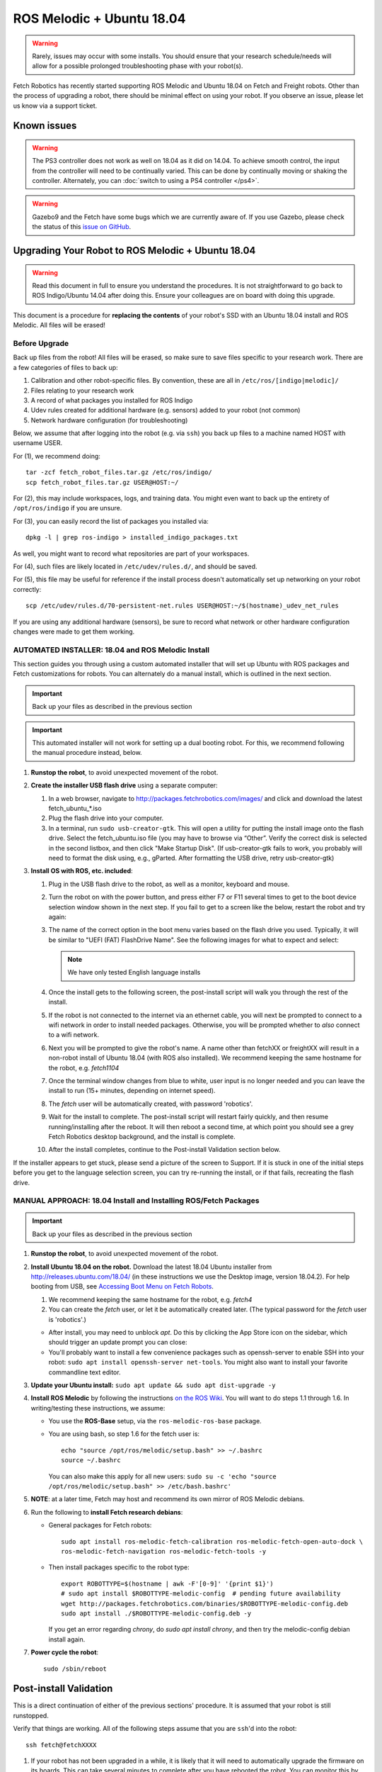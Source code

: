 ROS Melodic + Ubuntu 18.04
==========================

.. WARNING::
   Rarely, issues may occur with some installs. You should ensure that
   your research schedule/needs will allow for a possible prolonged
   troubleshooting phase with your robot(s).

Fetch Robotics has recently started supporting ROS Melodic and Ubuntu 18.04 on
Fetch and Freight robots.  Other than the process of upgrading a robot, there
should be minimal effect on using your robot.  If you observe an issue, please
let us know via a support ticket.

Known issues
------------

.. WARNING::
   The PS3 controller does not work as well on 18.04 as it did on 14.04. To achieve
   smooth control, the input from the controller will need to be continually varied.
   This can be done by continually moving or shaking the controller.  Alternately,
   you can :doc:`switch to using a PS4 controller </ps4>`.

.. WARNING::
   Gazebo9 and the Fetch have some bugs which we are currently aware of.
   If you use Gazebo, please check the status of this `issue on GitHub <https://github.com/fetchrobotics/fetch_gazebo/issues/37>`_.

Upgrading Your Robot to ROS Melodic + Ubuntu 18.04
--------------------------------------------------
.. WARNING::
   Read this document in full to ensure you understand the procedures.  It is
   not straightforward to go back to ROS Indigo/Ubuntu 14.04 after doing this.
   Ensure your colleagues are on board with doing this upgrade.

This document is a procedure for **replacing the contents** of your robot's SSD
with an Ubuntu 18.04 install and ROS Melodic.  All files will be erased!

Before Upgrade
++++++++++++++

Back up files from the robot!  All files will be erased, so make sure to save
files specific to your research work. There are a few categories of files to back up:

#. Calibration and other robot-specific files. By convention, these are
   all in ``/etc/ros/[indigo|melodic]/``
#. Files relating to your research work
#. A record of what packages you installed for ROS Indigo
#. Udev rules created for additional hardware (e.g. sensors) added to your robot (not common)
#. Network hardware configuration (for troubleshooting)

Below, we assume that after logging into the robot (e.g. via ``ssh``) you back up
files to a machine named HOST with username USER.

For (1), we recommend doing::

  tar -zcf fetch_robot_files.tar.gz /etc/ros/indigo/
  scp fetch_robot_files.tar.gz USER@HOST:~/

For (2), this may include workspaces, logs, and training data.  You might even
want to back up the entirety of ``/opt/ros/indigo`` if you are unsure.

For (3), you can easily record the list of packages you installed via::

  dpkg -l | grep ros-indigo > installed_indigo_packages.txt

As well, you might want to record what repositories are part of your workspaces.

For (4), such files are likely located in ``/etc/udev/rules.d/``, and should be saved.

For (5), this file may be useful for reference if the install process doesn't
automatically set up networking on your robot correctly::

  scp /etc/udev/rules.d/70-persistent-net.rules USER@HOST:~/$(hostname)_udev_net_rules

If you are using any additional hardware (sensors), be sure to record what network
or other hardware configuration changes were made to get them working.

AUTOMATED INSTALLER: 18.04 and ROS Melodic Install
++++++++++++++++++++++++++++++++++++++++++++++++++

This section guides you through using a custom automated installer that
will set up Ubuntu with ROS packages and Fetch customizations for robots.
You can alternately do a manual install, which is outlined in the next section.

.. IMPORTANT::
   Back up your files as described in the previous section

.. IMPORTANT::
   This automated installer will not work for setting up a dual booting robot.
   For this, we recommend following the manual procedure instead, below.

#. **Runstop the robot**, to avoid unexpected movement of the robot.
#. **Create the installer USB flash drive** using a separate computer:

   #. In a web browser, navigate to http://packages.fetchrobotics.com/images/ and click and
      download the latest fetch_ubuntu_*.iso
   #. Plug the flash drive into your computer.
   #. In a terminal, run ``sudo usb-creator-gtk``. This will open a utility for putting the
      install image onto the flash drive.  Select the fetch_ubuntu.iso file (you may have to
      browse via “Other”.  Verify the correct disk is selected in the second listbox, and then
      click "Make Startup Disk".
      (If usb-creator-gtk fails to work, you probably will need to format the disk using, e.g.,
      gParted.  After formatting the USB drive, retry usb-creator-gtk)

#. **Install OS with ROS, etc. included**:

   #. Plug in the USB flash drive to the robot, as well as a monitor, keyboard and mouse.
   #. Turn the robot on with the power button, and press either F7 or F11 several times to get
      to the boot device selection window shown in the next step. If you fail to get to a
      screen like the below, restart the robot and try again:
   #. The name of the correct option in the boot menu varies based on the flash drive you used.
      Typically, it will be similar to "UEFI (FAT) FlashDrive Name". See the following images
      for what to expect and select:

      |Boot selection|

      |Installer selection|

      |Continue Install|

      .. note:: We have only tested English language installs

   #. Once the install gets to the following screen, the post-install script will walk you
      through the rest of the install.

      |Initial post-install prompt|

   #. If the robot is not connected to the internet via an ethernet cable, you will next be
      prompted to connect to a wifi network in order to install needed packages.  Otherwise,
      you will be prompted whether to *also* connect to a wifi network.
   #. Next you will be prompted to give the robot's name.  A name other than fetchXX or freightXX
      will result in a non-robot install of Ubuntu 18.04 (with ROS also installed). We recommend
      keeping the same hostname for the robot, e.g. `fetch1104`
   #. Once the terminal window changes from blue to white, user input is no longer needed and
      you can leave the install to run (15+ minutes, depending on internet speed).
   #. The `fetch` user will be automatically created, with password 'robotics'.
   #. Wait for the install to complete.  The post-install script will restart fairly quickly,
      and then resume running/installing after the reboot.  It will then reboot a second time,
      at which point you should see a grey Fetch Robotics desktop background, and the install
      is complete.
   #. After the install completes, continue to the Post-install Validation section below.

If the installer appears to get stuck, please send a picture of the screen to Support.
If it is stuck in one of the initial steps before you get to the language selection
screen, you can try re-running the install, or if that fails, recreating the flash drive.

.. |Boot selection| image:: _static/boot_selection.png
.. |Installer selection| image:: _static/install_selection.png
   :width: 500px
.. |Continue Install| image:: _static/install_continue.png
   :width: 500px
.. |Initial post-install prompt| image:: _static/install_prompt.png
   :width: 500px

MANUAL APPROACH: 18.04 Install and Installing ROS/Fetch Packages
++++++++++++++++++++++++++++++++++++++++++++++++++++++++++++++++

.. IMPORTANT::
   Back up your files as described in the previous section

#. **Runstop the robot**, to avoid unexpected movement of the robot.
#. **Install Ubuntu 18.04 on the robot.** Download the latest 18.04 Ubuntu installer from http://releases.ubuntu.com/18.04/
   (in these instructions we use the Desktop image, version 18.04.2).
   For help booting from USB, see `Accessing Boot Menu on Fetch Robots`_.

   #. We recommend keeping the same hostname for the robot, e.g. `fetch4`
   #. You can create the `fetch` user, or let it be automatically created later.
      (The typical password for the `fetch` user is 'robotics'.)

   - After install, you may need to unblock `apt`. Do this by clicking the App Store
     icon on the sidebar, which should trigger an update prompt you can close: |AppStore|
   - You'll probably want to install a few convenience packages such as openssh-server
     to enable SSH into your robot: ``sudo apt install openssh-server net-tools``.
     You might also want to install your favorite commandline text editor.

#. **Update your Ubuntu install:** ``sudo apt update && sudo apt dist-upgrade -y``
#. **Install ROS Melodic** by following the instructions
   `on the ROS Wiki <http://wiki.ros.org/melodic/Installation/Ubuntu>`__.
   You will want to do steps 1.1 through 1.6. In writing/testing these instructions, we assume:

   - You use the **ROS-Base** setup, via the ``ros-melodic-ros-base`` package.
   - You are using bash, so step 1.6 for the fetch user is::

       echo "source /opt/ros/melodic/setup.bash" >> ~/.bashrc
       source ~/.bashrc

     You can also make this apply for all new users:
     ``sudo su -c 'echo "source /opt/ros/melodic/setup.bash" >> /etc/bash.bashrc'``

#. **NOTE**: at a later time, Fetch may host and recommend its own mirror of ROS Melodic debians.
#. Run the following to **install Fetch research debians**:

   - General packages for Fetch robots::

       sudo apt install ros-melodic-fetch-calibration ros-melodic-fetch-open-auto-dock \
       ros-melodic-fetch-navigation ros-melodic-fetch-tools -y

   - Then install packages specific to the robot type::

       export ROBOTTYPE=$(hostname | awk -F'[0-9]' '{print $1}')
       # sudo apt install $ROBOTTYPE-melodic-config  # pending future availability
       wget http://packages.fetchrobotics.com/binaries/$ROBOTTYPE-melodic-config.deb
       sudo apt install ./$ROBOTTYPE-melodic-config.deb -y

     If you get an error regarding `chrony`, do `sudo apt install chrony`, and then try the
     melodic-config debian install again.

#. **Power cycle the robot**::

        sudo /sbin/reboot

.. |AppStore| image:: _static/app_store.jpg

Post-install Validation
-----------------------
This is a direct continuation of either of the previous sections' procedure.
It is assumed that your robot is still runstopped.

Verify that things are working.  All of the following steps assume that you are
``ssh``'d into the robot::

        ssh fetch@fetchXXXX

#. If your robot has not been upgraded in a while, it is likely that it will need to
   automatically upgrade the firmware on its boards. This can take several minutes
   to complete after you have rebooted the robot. You can monitor this by doing::

        sudo tail -f /var/log/robot.log

   You may see messages like the following::

        [ WARN] [1554930321.086981030]: Updating wrist_roll_mcb from -1 to 101
        [ INFO] [1554930321.087023328]: Updating board 44
        [ WARN] [1554930321.094045845]: updating firmware loader for board 0x11
        [ WARN] [1554930323.609072063]: updating firmware loader for board 0x11
        [ WARN] [1554930323.614075007]: Unexpected response for board 17 :  recv_len=20 board_id=17 table_
        addr=16 data_len=16
        [ WARN] [1554930323.614149147]: Unexpected response for board 38 :  recv_len=20 board_id=38 table_
        addr=16 data_len=16

   If you see the second sort of message, the likely fix is to power cycle the robot again
   via ``rosrun fetch_drivers charger_power reboot``.

#. Verify that the robot can ping the mainboard and the laser::

        ping 10.42.42.42  # mainboard
        ping 10.42.42.10  # laser

   If not, see `Ensuring robot's ethernet ports are configured correctly`_.

#. Verify that the Primesense camera is working (if working with a Fetch robot)::

       rostopic list head_camera | wc -l

   This should output 32, if everything is working fine.

#. At this point, release the robot's runstop button.

#. The gripper should now have power, so we should be able to ping it::

       ping 10.42.42.43  # gripper

   If the gripper does not respond, please contact support. We are aware of an issue
   affecting some robots, and are gathering information to identify the cause and
   best solution.

#. The arm's "gravity compensation" should now be working. You should be able to
   freely move the arm by hand.

#. If applicable, from your non-robot computer, restore the contents of
   ``/etc/ros/indigo`` to ``/etc/ros/melodic`` on the robot::

        scp fetch_robot_files.tar.gz fetch@fetchXXX:~/
        ssh fetch@fetchXXX
        sudo mkdir -p /etc/ros/melodic
        tar -xzf ~/fetch_robot_files.tar.gz -C /etc/ros/melodic/

   **Important**: You should modify ``/etc/ros/melodic/robot.launch`` to replace any
   instances of ``indigo`` with ``melodic``

   As well, you can restore any other saved files to the robot.

   This is the point at which some things may not work fully, e.g. if packages
   used in ROS Indigo need updates/replacements for ROS Melodic.

   #. Verify that calibration is installed: a date should be output if you run
      the following command::

        fetch@fetch3:~$ calibrate_robot --date
        2018-11-26 14:48:04

   #. To restart the drivers so that your restored files are used, with the arm
      safely resting so that it won't fall, restart roscore::

        sudo service roscore restart

#. Set up your teleop controller. By default, a fresh install will not have the service
   for either controller active, and the user will need to enable the appropriate
   service. (Note, only one or the other can be set up at a time.)

   - **PS4**: The PS4 controller is newly supported on our robots with 18.04. The PS4
     controller works better than the PS3 controller and is recommended. You can
     acquire one from e.g. Amazon. Note that third party PS4 controllers may not work.

     #. Pair the controller via the Bluetooth settings in Ubuntu. For more detail,
        see :doc:`here </ps4>`.
     #. Disconnect the controller by holding the middle button for 10 seconds.
     #. Connect the controller by pressing the middle button and then waiting until the LED
        is blue and not flashing.
     #. You can verify that the controller is connected properly by watching the output
        of ``jstest /dev/ps4joy`` and pressing buttons on the controller.
     #. **If** you did keep your old /etc/ros/indigo/robot.launch and are switching to a PS4
        controller, you will need to:

        #. Find and modify/add the following lines in ``/etc/ros/melodic/robot.launch``::

             - <include file="$(find freight_bringup)/launch/include/teleop.launch.xml" />
             + <include file="$(find freight_bringup)/launch/include/teleop.launch.xml">
             +   <arg name="ps4" value="true" />
             + </include>

        #. Then, with the arm safely resting so that it won't fall, restart roscore::

             sudo service roscore restart

     #. Monitoring ``/joy`` topic should similarly reflect inputs on the controller.
     #. The controller should work to teleop the robot.

   - **PS3**: Check whether your PS3 controller pairs and controls the robot:

     #. You do not need to re-pair the controller, generally, it should still connect.
     #. Connect the controller by pressing the center button. Note: LEDs will continually flash
        even when the connection is successful.
     #. You can verify that the controller is connected properly by watching the output
        of ``jstest /dev/ps3joy`` and pressing buttons on the controller.
     #. Monitoring ``/joy`` topic should now reflect inputs on the controller.
     #. The controller should work to teleop the robot.

     **Important note**: for 18.04 the robots have switched from using sixad to using
     PS3joy.  While you do not need to re-pair the controller to the computer, note that
     the utility for doing so is now located at ``/opt/ros/melodic/lib/ps3joy/sixpair``.
     Some other changes in behaviour you may see:

     - Inputs may are sent from the PS3 controller once per second, unless motion is detected
       via the accelerometer/gyro in the PS3 controller. This can result in jerky motion
       when using the controller.
     - The LEDs on the PS3 controller will continually blink, even though it is connected.

#. At this point the robot is probably working fine and is ready for use! (Unless you
   have additional customizations to restore)


Compatibility of Other Computers Used with the Robot
----------------------------------------------------

For working with a robot running ROS Melodic, we recommend using an 18.04 Ubuntu
machine that also has ROS Melodic installed.

- In order for the robot to appear correctly in RViz, you will want to:

  - Ensure your computer is pointed at the packages.ros apt sources
  - Install ``ros-melodic-fetch-description`` and ``ros-melodic-freight-description``
    packages.  Addtionally you might want to install
    `ros-melodic-fetch-tools <https://github.com/fetchrobotics/fetch_tools>`__.
  - Ensure that these packages are included in your path (e.g.
    ``rospack find fetch_description`` returns a path)
  - Common gotcha on a new setup: If the robot model doesn't appear in RViz at
    first, you may need to change the "Fixed frame" from e.g. 'map' to 'odom'.

Not Supported: Upgrading from 14.04 to 18.04 (via 16.04)
--------------------------------------------------------------------
Fetch Robotics does not recommend this approach and *cannot* provide support for this.
However, if you desire to try to upgrade, the following may be helpful:

- Back up files as described above, or even the full disk if you like.
- You cannot upgrade Ubuntu directly from 14.04 to 18.04. You must first
  upgrade to 16.04, then upgrade to 18.04. This can take a long time.
- You should review the postinstall script for ``fetch-melodic-config``. It is not
  targeted at upgrading a system, so additional tweaks may be required after
  installing it.


Appendices
----------

Subsequent upgrade notes
++++++++++++++++++++++++
When doing an upgrade of the robot, always follow the steps at
`Updating Your Robot <http://docs.fetchrobotics.com/care_and_feeding.html#updating-your-robot>`__.

Particularly if you upgraded to 18.04 prior to August 2019, when doing an upgrade
of packages via ``sudo apt-get upgrade``, you may be prompted regarding changed files:

- /etc/default/grub
- /etc/udev/rules.d/99-ps3joy.rules
- /etc/udev/rules.d/99-ds4drv.rules

It is fine to select "install the package maintainer's version."

Accessing Boot Menu on Fetch Robots
+++++++++++++++++++++++++++++++++++
You may need to access the boot menu in order to boot from a USB flash
drive and install Ubuntu 18.04.  Due to different computer motherboards used in the
past, Fetch research robots may be using one of two BIOS flavors.  Older robots
use an MSI branded BIOS.  Newer robots use American Megatrends Inc. (AMI).

These different BIOS types activate the boot media selection menu with different keys:

- If your robot shows the MSI splash screen at boot, press F11 to access the boot menu.
- If your robot shows the black AMI splash screen at boot (this lasts for about 1 second),
  press F7 to access the boot menu.

If you fail to get into the boot menu, you can restart the computer and try again.

Disk filling issue
++++++++++++++++++
Some robots may encounter an issue where Gnome3 fills the disk by spamming /var/log/syslog.
This issue has a fix that is not available via `apt` yet, but can be manually done:
`see comments here <https://bugs.launchpad.net/ubuntu/+source/gnome-shell/+bug/1772677/comments/63>`_.

Ensuring robot's ethernet ports are configured correctly
++++++++++++++++++++++++++++++++++++++++++++++++++++++++

If you previously did the upgrade to Ubuntu 18.04 prior to August 2019, you should make
the following fix to the ethernet IP specifications to avoid issues with internet
access/routing:

1. Edit ``/etc/netplan/99-fetch-ethernet.yaml`` and remove any lines referencing
   ``gateway4``.
2. Run ``sudo netplan apply``
3. Power cycle the robot (only needed if you're actively having issues).

The robot has two ethernet ports on its computer. You can find more information on this
at :doc:`Computer Overview and Configuration </computer>`.

A problem you may encounter after getting 18.04 installed is if these two
ports are "swapped".  This will cause the robot computer to be unable to talk to the
rest of its hardware. You can fix this in software or in hardware:

- Software: Edit ``/etc/udev/rules.d/70-persistent-net.rules`` and swap ``eth0``
  and ``eth1``. Restart the robot for the change to take effect.
- OR: Hardware: swap the two ethernet cables where they plug into the computer.
  This shouldn't be needed, but in case you do, you should expect to find
  a gray cable (internal communications) and a blue cable (external).
  Typically, the blue goes to the top ethernet port, and the grey goes to the bottom.

Another issue you may encounter with 18.04 is if you are using the ethernet on the
side access panel with a DHCP setup. In some setups, the ethernet port may fail to
be assigned an IP automatically. We recommend consulting IT for help with this, if
needed.
